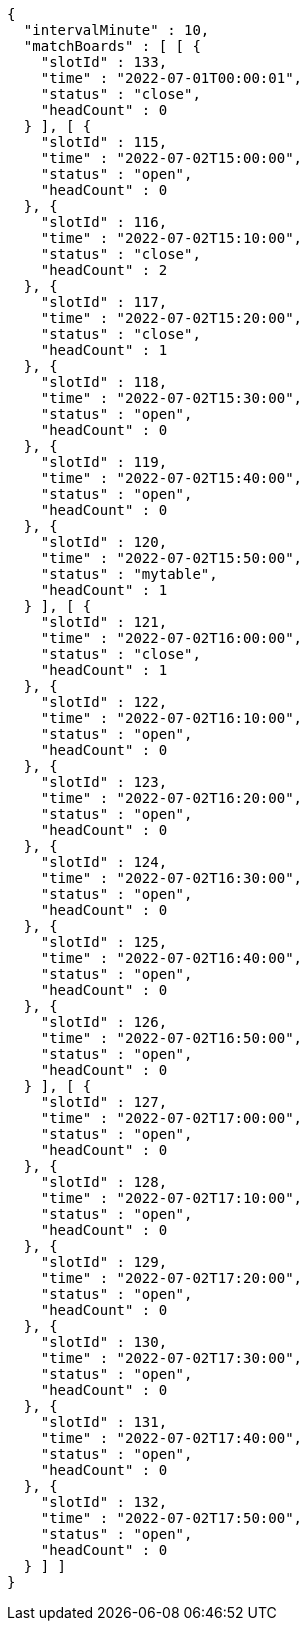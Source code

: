 [source,options="nowrap"]
----
{
  "intervalMinute" : 10,
  "matchBoards" : [ [ {
    "slotId" : 133,
    "time" : "2022-07-01T00:00:01",
    "status" : "close",
    "headCount" : 0
  } ], [ {
    "slotId" : 115,
    "time" : "2022-07-02T15:00:00",
    "status" : "open",
    "headCount" : 0
  }, {
    "slotId" : 116,
    "time" : "2022-07-02T15:10:00",
    "status" : "close",
    "headCount" : 2
  }, {
    "slotId" : 117,
    "time" : "2022-07-02T15:20:00",
    "status" : "close",
    "headCount" : 1
  }, {
    "slotId" : 118,
    "time" : "2022-07-02T15:30:00",
    "status" : "open",
    "headCount" : 0
  }, {
    "slotId" : 119,
    "time" : "2022-07-02T15:40:00",
    "status" : "open",
    "headCount" : 0
  }, {
    "slotId" : 120,
    "time" : "2022-07-02T15:50:00",
    "status" : "mytable",
    "headCount" : 1
  } ], [ {
    "slotId" : 121,
    "time" : "2022-07-02T16:00:00",
    "status" : "close",
    "headCount" : 1
  }, {
    "slotId" : 122,
    "time" : "2022-07-02T16:10:00",
    "status" : "open",
    "headCount" : 0
  }, {
    "slotId" : 123,
    "time" : "2022-07-02T16:20:00",
    "status" : "open",
    "headCount" : 0
  }, {
    "slotId" : 124,
    "time" : "2022-07-02T16:30:00",
    "status" : "open",
    "headCount" : 0
  }, {
    "slotId" : 125,
    "time" : "2022-07-02T16:40:00",
    "status" : "open",
    "headCount" : 0
  }, {
    "slotId" : 126,
    "time" : "2022-07-02T16:50:00",
    "status" : "open",
    "headCount" : 0
  } ], [ {
    "slotId" : 127,
    "time" : "2022-07-02T17:00:00",
    "status" : "open",
    "headCount" : 0
  }, {
    "slotId" : 128,
    "time" : "2022-07-02T17:10:00",
    "status" : "open",
    "headCount" : 0
  }, {
    "slotId" : 129,
    "time" : "2022-07-02T17:20:00",
    "status" : "open",
    "headCount" : 0
  }, {
    "slotId" : 130,
    "time" : "2022-07-02T17:30:00",
    "status" : "open",
    "headCount" : 0
  }, {
    "slotId" : 131,
    "time" : "2022-07-02T17:40:00",
    "status" : "open",
    "headCount" : 0
  }, {
    "slotId" : 132,
    "time" : "2022-07-02T17:50:00",
    "status" : "open",
    "headCount" : 0
  } ] ]
}
----